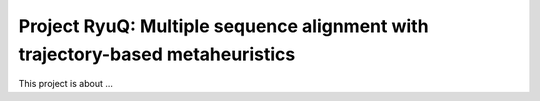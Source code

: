 Project RyuQ: Multiple sequence alignment with trajectory-based metaheuristics
==============================================================================

This project is about ...

